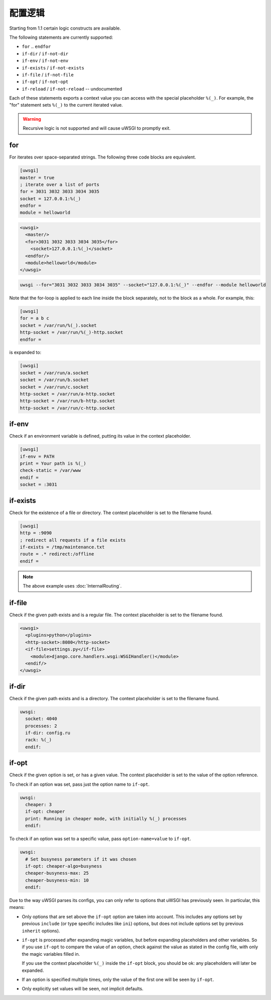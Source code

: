 配置逻辑
===================

Starting from 1.1 certain logic constructs are available.

The following statements are currently supported:

* ``for`` .. ``endfor``
* ``if-dir`` / ``if-not-dir``
* ``if-env`` / ``if-not-env``
* ``if-exists`` / ``if-not-exists``
* ``if-file`` / ``if-not-file``
* ``if-opt`` / ``if-not-opt``
* ``if-reload`` / ``if-not-reload`` -- undocumented

Each of these statements exports a context value you can access with the
special placeholder ``%(_)``. For example, the "for" statement sets ``%(_)`` to
the current iterated value.

.. warning:: Recursive logic is not supported and will cause uWSGI to promptly exit.

for
---

For iterates over space-separated strings. The following three code blocks are equivalent.

.. code-block:: ini

  [uwsgi]
  master = true
  ; iterate over a list of ports
  for = 3031 3032 3033 3034 3035
  socket = 127.0.0.1:%(_)
  endfor =
  module = helloworld


.. code-block:: xml

  <uwsgi>
    <master/>
    <for>3031 3032 3033 3034 3035</for>
      <socket>127.0.0.1:%(_)</socket>
    <endfor/>
    <module>helloworld</module>
  </uwsgi>


.. code-block:: sh

  uwsgi --for="3031 3032 3033 3034 3035" --socket="127.0.0.1:%(_)" --endfor --module helloworld

Note that the for-loop is applied to each line inside the block
separately, not to the block as a whole. For example, this:

.. code-block:: ini

  [uwsgi]
  for = a b c
  socket = /var/run/%(_).socket
  http-socket = /var/run/%(_)-http.socket
  endfor =

is expanded to:

.. code-block:: ini

  [uwsgi]
  socket = /var/run/a.socket
  socket = /var/run/b.socket
  socket = /var/run/c.socket
  http-socket = /var/run/a-http.socket
  http-socket = /var/run/b-http.socket
  http-socket = /var/run/c-http.socket

if-env
------

Check if an environment variable is defined, putting its value in the context
placeholder.

.. code-block:: ini

  [uwsgi]
  if-env = PATH
  print = Your path is %(_)
  check-static = /var/www
  endif =
  socket = :3031

if-exists
---------

Check for the existence of a file or directory. The context placeholder is set
to the filename found.

.. code-block:: ini

  [uwsgi]  
  http = :9090
  ; redirect all requests if a file exists
  if-exists = /tmp/maintenance.txt
  route = .* redirect:/offline
  endif =

.. note:: The above example uses :doc:`InternalRouting`.

if-file
-------

Check if the given path exists and is a regular file. The context placeholder
is set to the filename found.

.. code-block:: xml

  <uwsgi>
    <plugins>python</plugins>
    <http-socket>:8080</http-socket>
    <if-file>settings.py</if-file>
      <module>django.core.handlers.wsgi:WSGIHandler()</module>
    <endif/>
  </uwsgi>

if-dir
------

Check if the given path exists and is a directory. The context placeholder is
set to the filename found.

.. code-block:: yaml

  uwsgi:
    socket: 4040
    processes: 2
    if-dir: config.ru
    rack: %(_)
    endif:

if-opt
------
Check if the given option is set, or has a given value. The context
placeholder is set to the value of the option reference.

To check if an option was set, pass just the option name to ``if-opt``.

.. code-block:: yaml

  uwsgi:
    cheaper: 3
    if-opt: cheaper
    print: Running in cheaper mode, with initially %(_) processes
    endif:

To check if an option was set to a specific value, pass
``option-name=value`` to ``if-opt``.

.. code-block:: yaml

  uwsgi:
    # Set busyness parameters if it was chosen
    if-opt: cheaper-algo=busyness
    cheaper-busyness-max: 25
    cheaper-busyness-min: 10
    endif:

Due to the way uWSGI parses its configs, you can only refer to options
that uWSGI has previously seen. In particular, this means:

* Only options that are set above the ``if-opt`` option are taken into
  account. This includes any options set by previous ``include`` (or
  type specific includes like ``ini``) options, but does not include
  options set by previous ``inherit`` options).
* ``if-opt`` is processed after expanding magic variables, but before
  expanding placeholders and other variables. So if you use ``if-opt``
  to compare the value of an option, check against the value as stated
  in the config file, with only the magic variables filled in.

  If you use the context placeholder ``%(_)`` inside the ``if-opt``
  block, you should be ok: any placeholders will later be expanded.
* If an option is specified multiple times, only the value of the first
  one will be seen by ``if-opt``.
* Only explicitly set values will be seen, not implicit defaults.

.. seealso:: :doc:`ParsingOrder`

